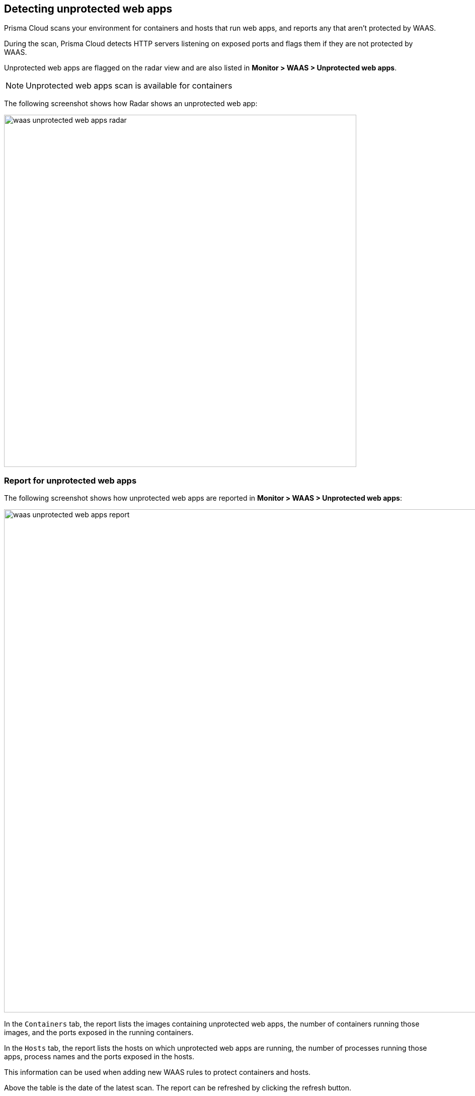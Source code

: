 == Detecting unprotected web apps

Prisma Cloud scans your environment for containers and hosts that run web apps, and reports any that aren't protected by WAAS.

During the scan, Prisma Cloud detects HTTP servers listening on exposed ports and flags them if they are not protected by WAAS.

Unprotected web apps are flagged on the radar view and are also listed in *Monitor > WAAS > Unprotected web apps*. 

NOTE: Unprotected web apps scan is available for containers 

The following screenshot shows how Radar shows an unprotected web app:

image::./waas_unprotected_web_apps_radar.png[width=700,align="left"]

=== Report for unprotected web apps

The following screenshot shows how unprotected web apps are reported in *Monitor > WAAS > Unprotected web apps*:

image::./waas_unprotected_web_apps_report.png[width=1000,align="left"]

In the `Containers` tab, the report lists the images containing unprotected web apps, the number of containers running those images, and the ports exposed in the running containers.

In the `Hosts` tab, the report lists the hosts on which unprotected web apps are running, the number of processes running those apps, process names and the ports exposed in the hosts.

This information can be used when adding new WAAS rules to protect containers and hosts.

Above the table is the date of the latest scan.
The report can be refreshed by clicking the refresh button.

Users can export the list in CSV format.
The CSV file has the following fields:

* *Containers* - Image, Host, Container, ID, Listening ports
* *Hosts* - ID, Unprotected processes

=== Disabling scans for unprotected web apps

By setting the `Scan for unprotected web applications` toggle to the *Disabled* position, users are able to disable periodic scanning for unprotected web applications and APIs.

NOTE: The toggle in either the `Containers`` or `Hosts`` tabs will disable scanning of containers and hosts simultaneously when disabled.